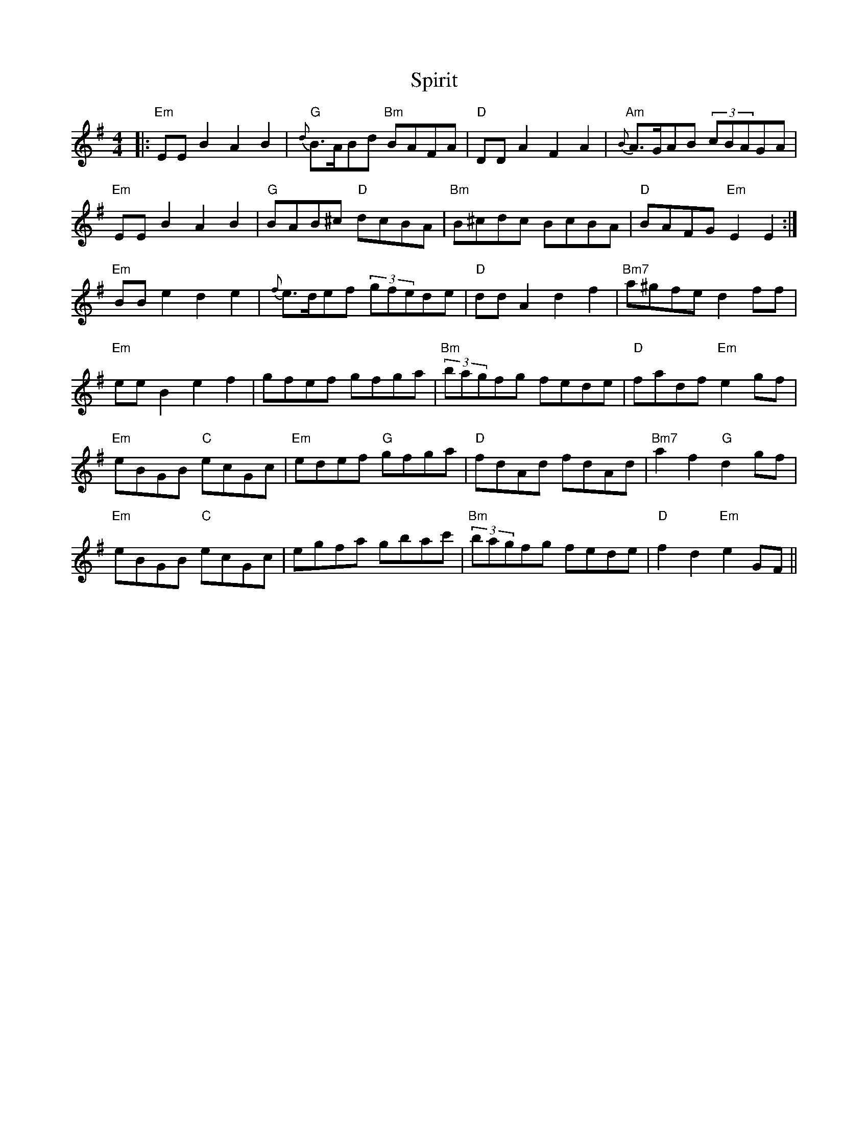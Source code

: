 X: 38060
T: Spirit
R: reel
M: 4/4
K: Eminor
|:"Em" EEB2 A2B2|{d}"G"B>ABd "Bm" BAFA|"D" DDA2 F2A2|{B}"Am" A>GAB (3cBAGA|
"Em" EEB2 A2B2|"G" BAB^c "D" dcBA|"Bm" B^cdc BcBA|"D" BAFG "Em" E2E2:|
"Em" BBe2 d2e2|{f}e>def (3gfede|"D" ddA2 d2f2|"Bm7" a^gfe d2ff|
"Em" eeB2 e2f2|gfef gfga|"Bm"(3bagfg fede|"D" fadf "Em" e2gf|
"Em" eBGB "C" ecGc|"Em" edef "G" gfga|"D" fdAd fdAd|"Bm7" a2f2 "G" d2 gf|
"Em" eBGB "C" ecGc|egfa gbac'|"Bm"(3bagfg fede|"D" f2d2 "Em" e2 GF||

